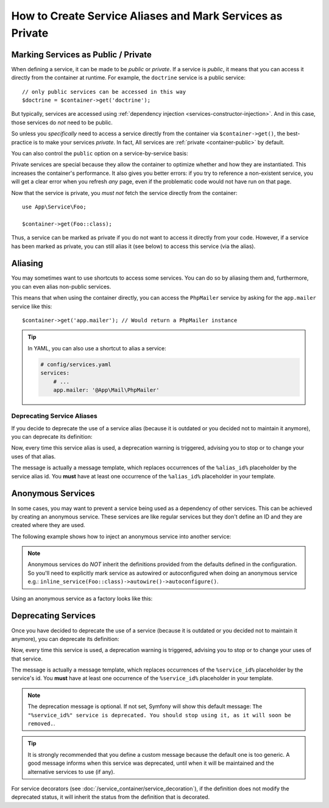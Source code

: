 .. index::
    single: DependencyInjection; Advanced configuration

How to Create Service Aliases and Mark Services as Private
==========================================================

.. _container-private-services:

Marking Services as Public / Private
------------------------------------

When defining a service, it can be made to be *public* or *private*. If a service
is *public*, it means that you can access it directly from the container at runtime.
For example, the ``doctrine`` service is a public service::

    // only public services can be accessed in this way
    $doctrine = $container->get('doctrine');

But typically, services are accessed using :ref:`dependency injection <services-constructor-injection>`.
And in this case, those services do *not* need to be public.

.. _inlined-private-services:

So unless you *specifically* need to access a service directly from the container
via ``$container->get()``, the best-practice is to make your services *private*.
In fact, All services  are :ref:`private <container-public>` by default.

You can also control the ``public`` option on a service-by-service basis:

.. configuration-block::

    .. code-block:: yaml

        # config/services.yaml
        services:
            # ...

            App\Service\Foo:
                public: true

    .. code-block:: xml

        <!-- config/services.xml -->
        <?xml version="1.0" encoding="UTF-8" ?>
        <container xmlns="http://symfony.com/schema/dic/services"
            xmlns:xsi="http://www.w3.org/2001/XMLSchema-instance"
            xsi:schemaLocation="http://symfony.com/schema/dic/services https://symfony.com/schema/dic/services/services-1.0.xsd">

            <services>
                <service id="App\Service\Foo" public="true"/>
            </services>
        </container>

    .. code-block:: php

        // config/services.php
        namespace Symfony\Component\DependencyInjection\Loader\Configurator;

        use App\Service\Foo;

        return function(ContainerConfigurator $containerConfigurator) {
            $services = $containerConfigurator->services();

            $services->set(Foo::class)
                ->public();
        };

.. _services-why-private:

Private services are special because they allow the container to optimize whether
and how they are instantiated. This increases the container's performance. It also
gives you better errors: if you try to reference a non-existent service, you will
get a clear error when you refresh *any* page, even if the problematic code would
not have run on that page.

Now that the service is private, you *must not* fetch the service directly
from the container::

    use App\Service\Foo;

    $container->get(Foo::class);

Thus, a service can be marked as private if you do not want to access it
directly from your code. However, if a service has been marked as private,
you can still alias it (see below) to access this service (via the alias).

.. _services-alias:

Aliasing
--------

You may sometimes want to use shortcuts to access some services. You can
do so by aliasing them and, furthermore, you can even alias non-public
services.

.. configuration-block::

    .. code-block:: yaml

        # config/services.yaml
        services:
            # ...
            App\Mail\PhpMailer:
                public: false

            app.mailer:
                alias: App\Mail\PhpMailer
                public: true

    .. code-block:: xml

        <!-- config/services.xml -->
        <?xml version="1.0" encoding="UTF-8" ?>
        <container xmlns="http://symfony.com/schema/dic/services"
            xmlns:xsi="http://www.w3.org/2001/XMLSchema-instance"
            xsi:schemaLocation="http://symfony.com/schema/dic/services
                https://symfony.com/schema/dic/services/services-1.0.xsd">

            <services>
                <service id="App\Mail\PhpMailer" public="false"/>

                <service id="app.mailer" alias="App\Mail\PhpMailer"/>
            </services>
        </container>

    .. code-block:: php

        // config/services.php
        namespace Symfony\Component\DependencyInjection\Loader\Configurator;

        use App\Mail\PhpMailer;

        return function(ContainerConfigurator $containerConfigurator) {
            $services = $containerConfigurator->services();

            $services->set(PhpMailer::class)
                ->private();

            $services->alias('app.mailer', PhpMailer::class);
        };

This means that when using the container directly, you can access the
``PhpMailer`` service by asking for the ``app.mailer`` service like this::

    $container->get('app.mailer'); // Would return a PhpMailer instance

.. tip::

    In YAML, you can also use a shortcut to alias a service:

    .. code-block:: yaml

        # config/services.yaml
        services:
            # ...
            app.mailer: '@App\Mail\PhpMailer'

Deprecating Service Aliases
~~~~~~~~~~~~~~~~~~~~~~~~~~~

.. versionadded:: 5.1

    The ``package`` and ``version`` options were introduced in Symfony 5.1.
    Prior to 5.1, you had to use ``deprecated: true`` or
    ``deprecated: 'Custom message'``.

If you decide to deprecate the use of a service alias (because it is outdated
or you decided not to maintain it anymore), you can deprecate its definition:

.. configuration-block::

    .. code-block:: yaml

        app.mailer:
            alias: 'App\Mail\PhpMailer'

            # this outputs the following generic deprecation message:
            # Since acme/package 1.2: The "app.mailer" service alias is deprecated. You should stop using it, as it will be removed in the future
            deprecated:
                package: 'acme/package'
                version: '1.2'

            # you can also define a custom deprecation message (%alias_id% placeholder is available)
            deprecated:
                package: 'acme/package'
                version: '1.2'
                message: 'The "%alias_id%" alias is deprecated. Do not use it anymore.'

    .. code-block:: xml

        <?xml version="1.0" encoding="UTF-8" ?>
        <container xmlns="http://symfony.com/schema/dic/services"
            xmlns:xsi="http://www.w3.org/2001/XMLSchema-Instance"
            xsi:schemaLocation="http://symfony.com/schema/dic/services https://symfony.com/schema/dic/services/services-1.0.xsd">

            <services>
                <service id="app.mailer" alias="App\Mail\PhpMailer">
                    <!-- this outputs the following generic deprecation message:
                         Since acme/package 1.2: The "app.mailer" service alias is deprecated. You should stop using it, as it will be removed in the future -->
                    <deprecated package="acme/package" version="1.2"/>

                    <!-- you can also define a custom deprecation message (%alias_id% placeholder is available) -->
                    <deprecated package="acme/package" version="1.2">
                        The "%alias_id%" service alias is deprecated. Don't use it anymore.
                    </deprecated>
                </service>
            </services>
        </container>

    .. code-block:: php

        $container
            ->setAlias('app.mailer', 'App\Mail\PhpMailer')

            // this outputs the following generic deprecation message:
            // Since acme/package 1.2: The "app.mailer" service alias is deprecated. You should stop using it, as it will be removed in the future
            ->setDeprecated('acme/package', '1.2')

            // you can also define a custom deprecation message (%alias_id% placeholder is available)
            ->setDeprecated(
                'acme/package',
                '1.2',
                'The "%alias_id%" service alias is deprecated. Don\'t use it anymore.'
            )
        ;

Now, every time this service alias is used, a deprecation warning is triggered,
advising you to stop or to change your uses of that alias.

The message is actually a message template, which replaces occurrences of the
``%alias_id%`` placeholder by the service alias id. You **must** have at least
one occurrence of the ``%alias_id%`` placeholder in your template.

Anonymous Services
------------------

In some cases, you may want to prevent a service being used as a dependency of
other services. This can be achieved by creating an anonymous service. These
services are like regular services but they don't define an ID and they are
created where they are used.

The following example shows how to inject an anonymous service into another service:

.. configuration-block::

    .. code-block:: yaml

        # config/services.yaml
        services:
            App\Foo:
                arguments:
                    - !service
                        class: App\AnonymousBar

    .. code-block:: xml

        <!-- config/services.xml -->
        <?xml version="1.0" encoding="UTF-8" ?>
        <container xmlns="http://symfony.com/schema/dic/services"
            xmlns:xsi="http://www.w3.org/2001/XMLSchema-instance"
            xsi:schemaLocation="http://symfony.com/schema/dic/services
                https://symfony.com/schema/dic/services/services-1.0.xsd">

            <services>
                <service id="foo" class="App\Foo">
                    <argument type="service">
                        <service class="App\AnonymousBar"/>
                    </argument>
                </service>
            </services>
        </container>

    .. code-block:: php

        // config/services.php
        namespace Symfony\Component\DependencyInjection\Loader\Configurator;

        use App\AnonymousBar;
        use App\Foo;

        return function(ContainerConfigurator $containerConfigurator) {
            $services = $containerConfigurator->services();

            $services->set(Foo::class)
                // In versions earlier to Symfony 5.1 the inline_service() function was called inline()
                ->args([inline_service(AnonymousBar::class)]);
        };

.. note::

    Anonymous services do *NOT* inherit the definitions provided from the
    defaults defined in the configuration. So you'll need to explicitly mark
    service as autowired or autoconfigured when doing an anonymous service
    e.g.: ``inline_service(Foo::class)->autowire()->autoconfigure()``.

Using an anonymous service as a factory looks like this:

.. configuration-block::

    .. code-block:: yaml

        # config/services.yaml
        services:
            App\Foo:
                factory: [ !service { class: App\FooFactory }, 'constructFoo' ]

    .. code-block:: xml

        <!-- config/services.xml -->
        <?xml version="1.0" encoding="UTF-8" ?>
        <container xmlns="http://symfony.com/schema/dic/services"
            xmlns:xsi="http://www.w3.org/2001/XMLSchema-instance"
            xsi:schemaLocation="http://symfony.com/schema/dic/services
                https://symfony.com/schema/dic/services/services-1.0.xsd">

            <services>
                <service id="foo" class="App\Foo">
                    <factory method="constructFoo">
                        <service class="App\FooFactory"/>
                    </factory>
                </service>
            </services>
        </container>

    .. code-block:: php

        // config/services.php
        namespace Symfony\Component\DependencyInjection\Loader\Configurator;

        use App\AnonymousBar;
        use App\Foo;

        return function(ContainerConfigurator $containerConfigurator) {
            $services = $containerConfigurator->services();

            $services->set(Foo::class)
                ->factory([inline_service(AnonymousBar::class), 'constructFoo']);
        };

Deprecating Services
--------------------

Once you have decided to deprecate the use of a service (because it is outdated
or you decided not to maintain it anymore), you can deprecate its definition:

.. configuration-block::

    .. code-block:: yaml

        # config/services.yaml
        App\Service\OldService:
            deprecated:
                package: 'vendor-name/package-name'
                version: '2.8'
                message: The "%service_id%" service is deprecated since vendor-name/package-name 2.8 and will be removed in 3.0.

    .. code-block:: xml

        <!-- config/services.xml -->
        <?xml version="1.0" encoding="UTF-8" ?>
        <container xmlns="http://symfony.com/schema/dic/services"
            xmlns:xsi="http://www.w3.org/2001/XMLSchema-Instance"
            xsi:schemaLocation="http://symfony.com/schema/dic/services https://symfony.com/schema/dic/services/services-1.0.xsd">

            <services>
                <service id="App\Service\OldService">
                    <deprecated package="vendor-name/package-name" version="2.8">The "%service_id%" service is deprecated since vendor-name/package-name 2.8 and will be removed in 3.0.</deprecated>
                </service>
            </services>
        </container>

    .. code-block:: php

        // config/services.php
        namespace Symfony\Component\DependencyInjection\Loader\Configurator;

        use App\Service\OldService;

        return function(ContainerConfigurator $containerConfigurator) {
            $services = $containerConfigurator->services();

            $services->set(OldService::class)
                ->deprecate(
                    'vendor-name/package-name',
                    '2.8',
                    'The "%service_id%" service is deprecated since vendor-name/package-name 2.8 and will be removed in 3.0.'
                );
        };

.. versionadded:: 5.1

    Starting from Symfony 5.1, the ``deprecated`` YAML option, the ``<deprecated>``
    XML tag and the ``deprecate()`` PHP function require three arguments (the
    package name, the version and the deprecation message).

Now, every time this service is used, a deprecation warning is triggered,
advising you to stop or to change your uses of that service.

The message is actually a message template, which replaces occurrences of the
``%service_id%`` placeholder by the service's id. You **must** have at least one
occurrence of the ``%service_id%`` placeholder in your template.

.. note::

    The deprecation message is optional. If not set, Symfony will show this default
    message: ``The "%service_id%" service is deprecated. You should stop using it,
    as it will soon be removed.``.

.. tip::

    It is strongly recommended that you define a custom message because the
    default one is too generic. A good message informs when this service was
    deprecated, until when it will be maintained and the alternative services
    to use (if any).

For service decorators (see :doc:`/service_container/service_decoration`), if the
definition does not modify the deprecated status, it will inherit the status from
the definition that is decorated.
